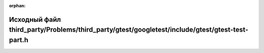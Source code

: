 .. meta::d830273f73b065cc001bedfd8160147df088f73d94638ec23aa28a3b85d40677273a345cb503d84582bc4a5237ee5c5d504582a3f57d5ef68a1864d993f8a0d3

:orphan:

.. title:: Globalizer: Исходный файл third_party/Problems/third_party/gtest/googletest/include/gtest/gtest-test-part.h

Исходный файл third\_party/Problems/third\_party/gtest/googletest/include/gtest/gtest-test-part.h
=================================================================================================

.. container:: doxygen-content

   
   .. raw:: html
     :file: _problems_2third__party_2gtest_2googletest_2include_2gtest_2gtest-test-part_8h_source.html
